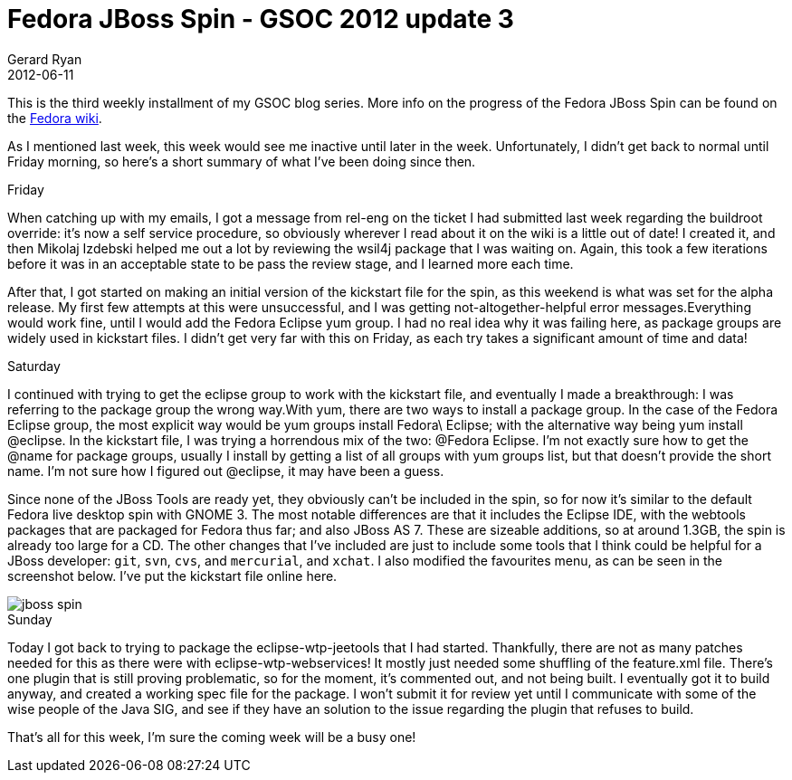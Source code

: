 = Fedora JBoss Spin - GSOC 2012 update 3
Gerard Ryan
2012-06-11
:jbake-type: post
:jbake-tags: gsoc
:jbake-status: published
:disqus: true
:imagesdir: /images

This is the third weekly installment of my GSOC blog series. More info on the
progress of the Fedora JBoss Spin can be found on the
https://fedoraproject.org/wiki/Fedora-JBoss-Spin[Fedora wiki].

As I mentioned last week, this week would see me inactive until later in the
week. Unfortunately, I didn’t get back to normal until Friday morning, so here’s
a short summary of what I’ve been doing since then.

.Friday
When catching up with my emails, I got a message from rel-eng on the ticket I
had submitted last week regarding the buildroot override: it’s now a self
service procedure, so obviously wherever I read about it on the wiki is a little
out of date! I created it, and then Mikolaj Izdebski helped me out a lot by
reviewing the wsil4j package that I was waiting on. Again, this took a few
iterations before it was in an acceptable state to be pass the review stage, and
I learned more each time.

After that, I got started on making an initial version of the kickstart file for
the spin, as this weekend is what was set for the alpha release. My first few
attempts at this were unsuccessful, and I was getting not-altogether-helpful
error messages.Everything would work fine, until I would add the Fedora Eclipse
yum group. I had no real idea why it was failing here, as package groups are
widely used in kickstart files. I didn’t get very far with this on Friday, as
each try takes a significant amount of time and data!

.Saturday
I continued with trying to get the eclipse group to work with the kickstart
file, and eventually I made a breakthrough: I was referring to the package group
the wrong way.With yum, there are two ways to install a package group. In the
case of the Fedora Eclipse group, the most explicit way would be yum groups
install Fedora\ Eclipse; with the alternative way being +yum install @eclipse+.
In the kickstart file, I was trying a horrendous mix of the two: @Fedora
Eclipse. I’m not exactly sure how to get the @name for package groups, usually I
install by getting a list of all groups with yum groups list, but that doesn’t
provide the short name. I’m not sure how I figured out @eclipse, it may have
been a guess.

Since none of the JBoss Tools are ready yet, they obviously can’t be included in
the spin, so for now it’s similar to the default Fedora live desktop spin with
GNOME 3. The most notable differences are that it includes the Eclipse IDE, with
the webtools packages that are packaged for Fedora thus far; and also JBoss AS
7. These are sizeable additions, so at around 1.3GB, the spin is already too
large for a CD. The other changes that I’ve included are just to include some
tools that I think could be helpful for a JBoss developer: `git`, `svn`, `cvs`,
and `mercurial`, and `xchat`. I also modified the favourites menu, as can be
seen in the screenshot below. I’ve put the kickstart file online here.

image::jboss-spin.png[]

.Sunday
Today I got back to trying to package the +eclipse-wtp-jeetools+ that I had
started. Thankfully, there are not as many patches needed for this as there were
with +eclipse-wtp-webservices+! It mostly just needed some shuffling of the
feature.xml file. There’s one plugin that is still proving problematic, so for
the moment, it’s commented out, and not being built. I eventually got it to
build anyway, and created a working spec file for the package. I won’t submit it
for review yet until I communicate with some of the wise people of the Java SIG,
and see if they have an solution to the issue regarding the plugin that refuses
to build.

That’s all for this week, I’m sure the coming week will be a busy one!
